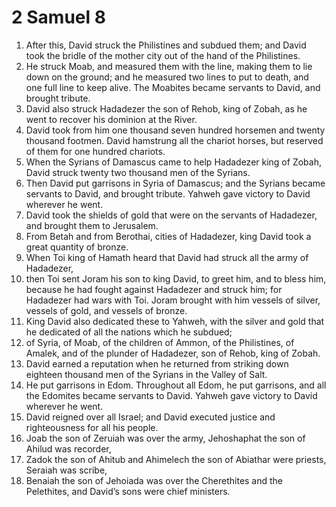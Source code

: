 ﻿
* 2 Samuel 8
1. After this, David struck the Philistines and subdued them; and David took the bridle of the mother city out of the hand of the Philistines. 
2. He struck Moab, and measured them with the line, making them to lie down on the ground; and he measured two lines to put to death, and one full line to keep alive. The Moabites became servants to David, and brought tribute. 
3. David also struck Hadadezer the son of Rehob, king of Zobah, as he went to recover his dominion at the River. 
4. David took from him one thousand seven hundred horsemen and twenty thousand footmen. David hamstrung all the chariot horses, but reserved of them for one hundred chariots. 
5. When the Syrians of Damascus came to help Hadadezer king of Zobah, David struck twenty two thousand men of the Syrians. 
6. Then David put garrisons in Syria of Damascus; and the Syrians became servants to David, and brought tribute. Yahweh gave victory to David wherever he went. 
7. David took the shields of gold that were on the servants of Hadadezer, and brought them to Jerusalem. 
8. From Betah and from Berothai, cities of Hadadezer, king David took a great quantity of bronze. 
9. When Toi king of Hamath heard that David had struck all the army of Hadadezer, 
10. then Toi sent Joram his son to king David, to greet him, and to bless him, because he had fought against Hadadezer and struck him; for Hadadezer had wars with Toi. Joram brought with him vessels of silver, vessels of gold, and vessels of bronze. 
11. King David also dedicated these to Yahweh, with the silver and gold that he dedicated of all the nations which he subdued; 
12. of Syria, of Moab, of the children of Ammon, of the Philistines, of Amalek, and of the plunder of Hadadezer, son of Rehob, king of Zobah. 
13. David earned a reputation when he returned from striking down eighteen thousand men of the Syrians in the Valley of Salt. 
14. He put garrisons in Edom. Throughout all Edom, he put garrisons, and all the Edomites became servants to David. Yahweh gave victory to David wherever he went. 
15. David reigned over all Israel; and David executed justice and righteousness for all his people. 
16. Joab the son of Zeruiah was over the army, Jehoshaphat the son of Ahilud was recorder, 
17. Zadok the son of Ahitub and Ahimelech the son of Abiathar were priests, Seraiah was scribe, 
18. Benaiah the son of Jehoiada was over the Cherethites and the Pelethites, and David’s sons were chief ministers. 
